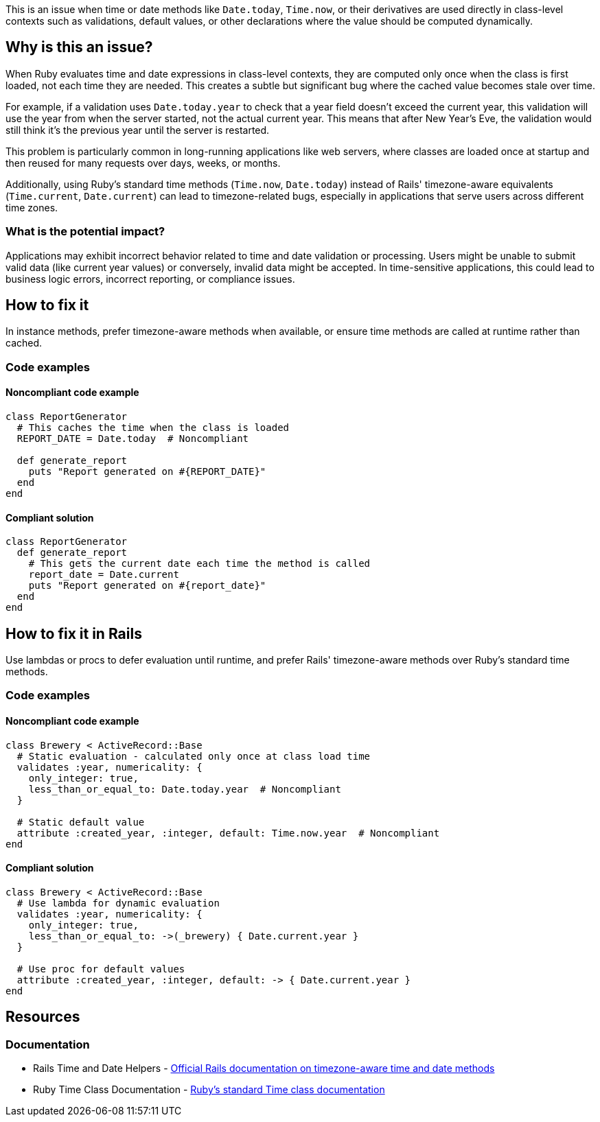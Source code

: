 This is an issue when time or date methods like `Date.today`, `Time.now`, or their derivatives are used directly in class-level contexts such as validations, default values, or other declarations where the value should be computed dynamically.

== Why is this an issue?

When Ruby evaluates time and date expressions in class-level contexts, they are computed only once when the class is first loaded, not each time they are needed. This creates a subtle but significant bug where the cached value becomes stale over time.

For example, if a validation uses `Date.today.year` to check that a year field doesn't exceed the current year, this validation will use the year from when the server started, not the actual current year. This means that after New Year's Eve, the validation would still think it's the previous year until the server is restarted.

This problem is particularly common in long-running applications like web servers, where classes are loaded once at startup and then reused for many requests over days, weeks, or months.

Additionally, using Ruby's standard time methods (`Time.now`, `Date.today`) instead of Rails' timezone-aware equivalents (`Time.current`, `Date.current`) can lead to timezone-related bugs, especially in applications that serve users across different time zones.

=== What is the potential impact?

Applications may exhibit incorrect behavior related to time and date validation or processing. Users might be unable to submit valid data (like current year values) or conversely, invalid data might be accepted. In time-sensitive applications, this could lead to business logic errors, incorrect reporting, or compliance issues.

== How to fix it

In instance methods, prefer timezone-aware methods when available, or ensure time methods are called at runtime rather than cached.

=== Code examples

==== Noncompliant code example

[source,ruby,diff-id=1,diff-type=noncompliant]
----
class ReportGenerator
  # This caches the time when the class is loaded
  REPORT_DATE = Date.today  # Noncompliant
  
  def generate_report
    puts "Report generated on #{REPORT_DATE}"
  end
end
----

==== Compliant solution

[source,ruby,diff-id=1,diff-type=compliant]
----
class ReportGenerator
  def generate_report
    # This gets the current date each time the method is called
    report_date = Date.current
    puts "Report generated on #{report_date}"
  end
end
----

== How to fix it in Rails

Use lambdas or procs to defer evaluation until runtime, and prefer Rails' timezone-aware methods over Ruby's standard time methods.

=== Code examples

==== Noncompliant code example

[source,ruby,diff-id=2,diff-type=noncompliant]
----
class Brewery < ActiveRecord::Base
  # Static evaluation - calculated only once at class load time
  validates :year, numericality: { 
    only_integer: true, 
    less_than_or_equal_to: Date.today.year  # Noncompliant
  }
  
  # Static default value
  attribute :created_year, :integer, default: Time.now.year  # Noncompliant
end
----

==== Compliant solution

[source,ruby,diff-id=2,diff-type=compliant]
----
class Brewery < ActiveRecord::Base
  # Use lambda for dynamic evaluation
  validates :year, numericality: { 
    only_integer: true, 
    less_than_or_equal_to: ->(_brewery) { Date.current.year }
  }
  
  # Use proc for default values
  attribute :created_year, :integer, default: -> { Date.current.year }
end
----

== Resources

=== Documentation

 * Rails Time and Date Helpers - https://guides.rubyonrails.org/active_support_core_extensions.html#time[Official Rails documentation on timezone-aware time and date methods]

 * Ruby Time Class Documentation - https://ruby-doc.org/core/Time.html[Ruby's standard Time class documentation]
